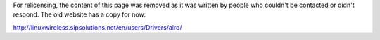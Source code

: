 For relicensing, the content of this page was removed as it was written by people who couldn't be contacted or didn't respond. The old website has a copy for now:

http://linuxwireless.sipsolutions.net/en/users/Drivers/airo/
